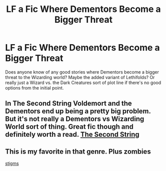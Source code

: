 #+TITLE: LF a Fic Where Dementors Become a Bigger Threat

* LF a Fic Where Dementors Become a Bigger Threat
:PROPERTIES:
:Author: lebenvie
:Score: 8
:DateUnix: 1601257733.0
:DateShort: 2020-Sep-28
:FlairText: Request
:END:
Does anyone know of any good stories where Dementors become a bigger threat to the Wizarding world? Maybe the added variant of Lethifolds? Or really just a Wizard vs. the Dark Creatures sort of plot line if there's no good options from the initial point.


** In The Second String Voldemort and the Dementors end up being a pretty big problem. But it's not really a Dementors vs Wizarding World sort of thing. Great fic though and definitely worth a read. [[https://m.fanfiction.net/s/13010260/1/The-Second-String][The Second String]]
:PROPERTIES:
:Author: the-git-who-lived
:Score: 5
:DateUnix: 1601263744.0
:DateShort: 2020-Sep-28
:END:


** This is my favorite in that genre. Plus zombies

[[https://m.fanfiction.net/s/7539141/1/Incorruptible-The-Dementor-s-Stigma][stigms]]
:PROPERTIES:
:Author: RevGnant
:Score: 3
:DateUnix: 1601263761.0
:DateShort: 2020-Sep-28
:END:

